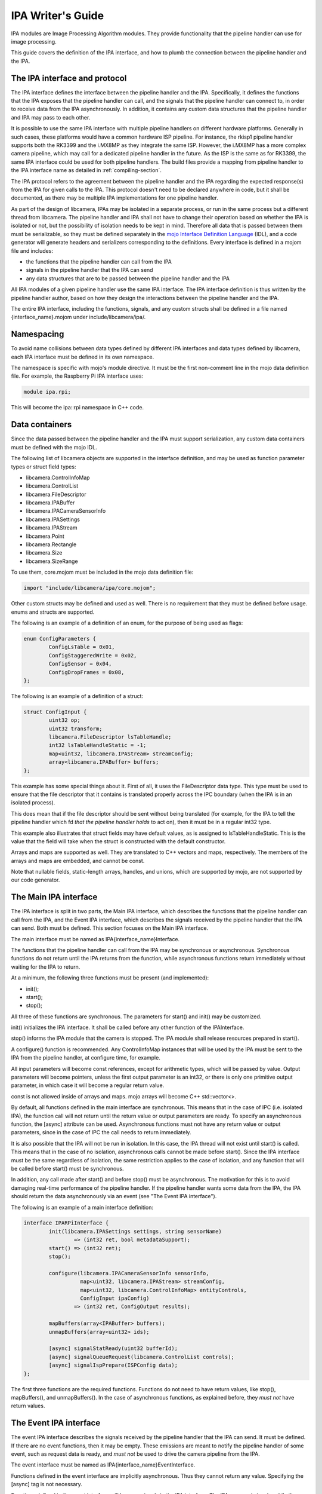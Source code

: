 .. SPDX-License-Identifier: CC-BY-SA-4.0

IPA Writer's Guide
==================

IPA modules are Image Processing Algorithm modules. They provide functionality
that the pipeline handler can use for image processing.

This guide covers the definition of the IPA interface, and how to plumb the
connection between the pipeline handler and the IPA.

The IPA interface and protocol
------------------------------

The IPA interface defines the interface between the pipeline handler and the
IPA. Specifically, it defines the functions that the IPA exposes that the
pipeline handler can call, and the signals that the pipeline handler can
connect to, in order to receive data from the IPA asynchronously. In addition,
it contains any custom data structures that the pipeline handler and IPA may
pass to each other.

It is possible to use the same IPA interface with multiple pipeline handlers
on different hardware platforms. Generally in such cases, these platforms would
have a common hardware ISP pipeline. For instance, the rkisp1 pipeline handler
supports both the RK3399 and the i.MX8MP as they integrate the same ISP.
However, the i.MX8MP has a more complex camera pipeline, which may call for a
dedicated pipeline handler in the future. As the ISP is the same as for RK3399,
the same IPA interface could be used for both pipeline handlers. The build files
provide a mapping from pipeline handler to the IPA interface name as detailed in
:ref:`compiling-section`.

The IPA protocol refers to the agreement between the pipeline handler and the
IPA regarding the expected response(s) from the IPA for given calls to the IPA.
This protocol doesn't need to be declared anywhere in code, but it shall be
documented, as there may be multiple IPA implementations for one pipeline
handler.

As part of the design of libcamera, IPAs may be isolated in a separate process,
or run in the same process but a different thread from libcamera. The pipeline
handler and IPA shall not have to change their operation based on whether the
IPA is isolated or not, but the possibility of isolation needs to be kept in
mind. Therefore all data that is passed between them must be serializable, so
they must be defined separately in the `mojo Interface Definition Language`_
(IDL), and a code generator will generate headers and serializers corresponding
to the definitions. Every interface is defined in a mojom file and includes:

- the functions that the pipeline handler can call from the IPA
- signals in the pipeline handler that the IPA can send
- any data structures that are to be passed between the pipeline handler and the IPA

All IPA modules of a given pipeline handler use the same IPA interface. The IPA
interface definition is thus written by the pipeline handler author, based on
how they design the interactions between the pipeline handler and the IPA.

The entire IPA interface, including the functions, signals, and any custom
structs shall be defined in a file named {interface_name}.mojom under
include/libcamera/ipa/.

.. _mojo Interface Definition Language: https://chromium.googlesource.com/chromium/src.git/+/master/mojo/public/tools/bindings/README.md

Namespacing
-----------

To avoid name collisions between data types defined by different IPA interfaces
and data types defined by libcamera, each IPA interface must be defined in its
own namespace.

The namespace is specific with mojo's module directive. It must be the first
non-comment line in the mojo data definition file. For example, the Raspberry
Pi IPA interface uses:

.. code-block:: none

        module ipa.rpi;

This will become the ipa::rpi namespace in C++ code.

Data containers
---------------

Since the data passed between the pipeline handler and the IPA must support
serialization, any custom data containers must be defined with the mojo IDL.

The following list of libcamera objects are supported in the interface
definition, and may be used as function parameter types or struct field types:

- libcamera.ControlInfoMap
- libcamera.ControlList
- libcamera.FileDescriptor
- libcamera.IPABuffer
- libcamera.IPACameraSensorInfo
- libcamera.IPASettings
- libcamera.IPAStream
- libcamera.Point
- libcamera.Rectangle
- libcamera.Size
- libcamera.SizeRange

To use them, core.mojom must be included in the mojo data definition file:

.. code-block:: none

        import "include/libcamera/ipa/core.mojom";

Other custom structs may be defined and used as well. There is no requirement
that they must be defined before usage. enums and structs are supported.

The following is an example of a definition of an enum, for the purpose of
being used as flags:

.. code-block:: none

        enum ConfigParameters {
                ConfigLsTable = 0x01,
                ConfigStaggeredWrite = 0x02,
                ConfigSensor = 0x04,
                ConfigDropFrames = 0x08,
        };

The following is an example of a definition of a struct:

.. code-block:: none

        struct ConfigInput {
                uint32 op;
                uint32 transform;
                libcamera.FileDescriptor lsTableHandle;
                int32 lsTableHandleStatic = -1;
                map<uint32, libcamera.IPAStream> streamConfig;
                array<libcamera.IPABuffer> buffers;
        };

This example has some special things about it. First of all, it uses the
FileDescriptor data type. This type must be used to ensure that the file
descriptor that it contains is translated properly across the IPC boundary
(when the IPA is in an isolated process).

This does mean that if the file descriptor should be sent without being
translated (for example, for the IPA to tell the pipeline handler which
fd *that the pipeline handler holds* to act on), then it must be in a
regular int32 type.

This example also illustrates that struct fields may have default values, as
is assigned to lsTableHandleStatic. This is the value that the field will
take when the struct is constructed with the default constructor.

Arrays and maps are supported as well. They are translated to C++ vectors and
maps, respectively. The members of the arrays and maps are embedded, and cannot
be const.

Note that nullable fields, static-length arrays, handles, and unions, which
are supported by mojo, are not supported by our code generator.

The Main IPA interface
----------------------

The IPA interface is split in two parts, the Main IPA interface, which
describes the functions that the pipeline handler can call from the IPA,
and the Event IPA interface, which describes the signals received by the
pipeline handler that the IPA can send. Both must be defined. This section
focuses on the Main IPA interface.

The main interface must be named as IPA{interface_name}Interface.

The functions that the pipeline handler can call from the IPA may be
synchronous or asynchronous. Synchronous functions do not return until the IPA
returns from the function, while asynchronous functions return immediately
without waiting for the IPA to return.

At a minimum, the following three functions must be present (and implemented):

- init();
- start();
- stop();

All three of these functions are synchronous. The parameters for start() and
init() may be customized.

init() initializes the IPA interface. It shall be called before any other
function of the IPAInterface.

stop() informs the IPA module that the camera is stopped. The IPA module shall
release resources prepared in start().

A configure() function is recommended. Any ControlInfoMap instances that will be
used by the IPA must be sent to the IPA from the pipeline handler, at configure
time, for example.

All input parameters will become const references, except for arithmetic types,
which will be passed by value. Output parameters will become pointers, unless
the first output parameter is an int32, or there is only one primitive output
parameter, in which case it will become a regular return value.

const is not allowed inside of arrays and maps. mojo arrays will become C++
std::vector<>.

By default, all functions defined in the main interface are synchronous. This
means that in the case of IPC (i.e. isolated IPA), the function call will not
return until the return value or output parameters are ready. To specify an
asynchronous function, the [async] attribute can be used. Asynchronous
functions must not have any return value or output parameters, since in the
case of IPC the call needs to return immediately.

It is also possible that the IPA will not be run in isolation. In this case,
the IPA thread will not exist until start() is called. This means that in the
case of no isolation, asynchronous calls cannot be made before start(). Since
the IPA interface must be the same regardless of isolation, the same
restriction applies to the case of isolation, and any function that will be
called before start() must be synchronous.

In addition, any call made after start() and before stop() must be
asynchronous. The motivation for this is to avoid damaging real-time
performance of the pipeline handler. If the pipeline handler wants some data
from the IPA, the IPA should return the data asynchronously via an event
(see "The Event IPA interface").

The following is an example of a main interface definition:

.. code-block:: none

        interface IPARPiInterface {
                init(libcamera.IPASettings settings, string sensorName)
                        => (int32 ret, bool metadataSupport);
                start() => (int32 ret);
                stop();

                configure(libcamera.IPACameraSensorInfo sensorInfo,
                          map<uint32, libcamera.IPAStream> streamConfig,
                          map<uint32, libcamera.ControlInfoMap> entityControls,
                          ConfigInput ipaConfig)
                        => (int32 ret, ConfigOutput results);

                mapBuffers(array<IPABuffer> buffers);
                unmapBuffers(array<uint32> ids);

                [async] signalStatReady(uint32 bufferId);
                [async] signalQueueRequest(libcamera.ControlList controls);
                [async] signalIspPrepare(ISPConfig data);
        };


The first three functions are the required functions. Functions do not need to
have return values, like stop(), mapBuffers(), and unmapBuffers(). In the case
of asynchronous functions, as explained before, they *must not* have return
values.

The Event IPA interface
-----------------------

The event IPA interface describes the signals received by the pipeline handler
that the IPA can send. It must be defined. If there are no event functions,
then it may be empty. These emissions are meant to notify the pipeline handler
of some event, such as request data is ready, and *must not* be used to drive
the camera pipeline from the IPA.

The event interface must be named as IPA{interface_name}EventInterface.

Functions defined in the event interface are implicitly asynchronous.
Thus they cannot return any value. Specifying the [async] tag is not
necessary.

Functions defined in the event interface will become signals in the IPA
interface. The IPA can send signals, while the pipeline handler can connect
recievers to them.

The following is an example of an event interface definition:

.. code-block:: none

        interface IPARPiEventInterface {
                statsMetadataComplete(uint32 bufferId,
                                      libcamera.ControlList controls);
                runIsp(uint32 bufferId);
                embeddedComplete(uint32 bufferId);
                setIsp(libcamera.ControlList controls);
                setStaggered(libcamera.ControlList controls);
        };

.. _compiling-section:

Compiling the IPA interface
---------------------------

After the IPA interface is defined in include/libcamera/ipa/{interface_name}.mojom,
an entry for it must be added in meson so that it can be compiled. The filename
must be added to the pipeline_ipa_mojom_mapping variable in
include/libcamera/ipa/meson.build. This variable maps the pipeline handler name
to its IPA interface file.

For example, adding the raspberrypi.mojom file to meson:

.. code-block:: none

        pipeline_ipa_mojom_mapping = [
            'rpi/vc4': 'raspberrypi.mojom',
        ]

This will cause the mojo data definition file to be compiled. Specifically, it
generates five files:

- a header describing the custom data structures, and the complete IPA
  interface (at {$build_dir}/include/libcamera/ipa/{interface}_ipa_interface.h)

- a serializer implementing de/serialization for the custom data structures (at
  {$build_dir}/include/libcamera/ipa/{interface}_ipa_serializer.h)

- a proxy header describing a specialized IPA proxy (at
  {$build_dir}/include/libcamera/ipa/{interface}_ipa_proxy.h)

- a proxy source implementing the IPA proxy (at
  {$build_dir}/src/libcamera/proxy/{interface}_ipa_proxy.cpp)

- a proxy worker source implementing the other end of the IPA proxy (at
  {$build_dir}/src/libcamera/proxy/worker/{interface}_ipa_proxy_worker.cpp)

The IPA proxy serves as the layer between the pipeline handler and the IPA, and
handles threading vs isolation transparently. The pipeline handler and the IPA
only require the interface header and the proxy header. The serializer is only
used internally by the proxy.

Using the custom data structures
--------------------------------

To use the custom data structures that are defined in the mojo data definition
file, the following header must be included:

.. code-block:: C++

   #include <libcamera/ipa/{interface_name}_ipa_interface.h>

The POD types of the structs simply become their C++ counterparts, eg. uint32
in mojo will become uint32_t in C++. mojo map becomes C++ std::map, and mojo
array becomes C++ std::vector. All members of maps and vectors are embedded,
and are not pointers. The members cannot be const.

The names of all the fields of structs can be used in C++ in exactly the same
way as they are defined in the data definition file. For example, the following
struct as defined in the mojo file:

.. code-block:: none

   struct SensorConfig {
        uint32 gainDelay = 1;
        uint32 exposureDelay;
        uint32 sensorMetadata;
   };

Will become this in C++:

.. code-block:: C++

   struct SensorConfig {
        uint32_t gainDelay;
        uint32_t exposureDelay;
        uint32_t sensorMetadata;
   };

The generated structs will also have two constructors, a constructor that
fills all fields with the default values, and a second constructor that takes
a value for every field. The default value constructor will fill in the fields
with the specified default value if it exists. In the above example, `gainDelay_`
will be initialized to 1. If no default value is specified, then it will be
filled in as zero (or -1 for a FileDescriptor type).

All fields and constructors/destructors in these generated structs are public.

Using the IPA interface (pipeline handler)
------------------------------------------

The following headers are necessary to use an IPA in the pipeline handler
(with raspberrypi as an example):

.. code-block:: C++

   #include <libcamera/ipa/raspberrypi_ipa_interface.h>
   #include <libcamera/ipa/raspberrypi_ipa_proxy.h>

The first header includes definitions of the custom data structures, and
the definition of the complete IPA interface (including both the Main and
the Event IPA interfaces). The name of the header file comes from the name
of the mojom file, which in this case was raspberrypi.mojom.

The second header includes the definition of the specialized IPA proxy. It
exposes the complete IPA interface. We will see how to use it in this section.

In the pipeline handler, we first need to construct a specialized IPA proxy.
From the point of view of the pipeline hander, this is the object that is the
IPA.

To do so, we invoke the IPAManager:

.. code-block:: C++

        std::unique_ptr<ipa::rpi::IPAProxyRPi> ipa_ =
                IPAManager::createIPA<ipa::rpi::IPAProxyRPi>(pipe_, 1, 1);

The ipa::rpi namespace comes from the namespace that we defined in the mojo
data definition file, in the "Namespacing" section. The name of the proxy,
IPAProxyRPi, comes from the name given to the main IPA interface,
IPARPiInterface, in the "The Main IPA interface" section.

The return value of IPAManager::createIPA shall be error-checked, to confirm
that the returned pointer is not a nullptr.

After this, before initializing the IPA, recievers should be connected to all of
the IPA's signals, as defined in the Event IPA interface:

.. code-block:: C++

	ipa_->statsMetadataComplete.connect(this, &RPiCameraData::statsMetadataComplete);
	ipa_->runIsp.connect(this, &RPiCameraData::runIsp);
	ipa_->embeddedComplete.connect(this, &RPiCameraData::embeddedComplete);
	ipa_->setIsp.connect(this, &RPiCameraData::setIsp);
	ipa_->setStaggered.connect(this, &RPiCameraData::setStaggered);

The reciever functions have a function signature based on the function definition
in the Event IPA interface. All plain old data (POD) types are as-is (with
their C++ versions, eg. uint32 -> uint32_t), and all structs are const references.

For example, for the following entry in the Event IPA interface:

.. code-block:: none

   statsMetadataComplete(uint32 bufferId, ControlList controls);

A function with the following function signature shall be connected to the
signal:

.. code-block:: C++

   void statsMetadataComplete(uint32_t bufferId, const ControlList &controls);

After connecting the recievers to the signals, the IPA should be initialized
(using the main interface definition example from earlier):

.. code-block:: C++

   IPASettings settings{};
   bool metadataSupport;
   int ret = ipa_->init(settings, "sensor name", &metadataSupport);

At this point, any IPA functions that were defined in the Main IPA interface
can be called as if they were regular member functions, for example (based on
the main interface definition example from earlier):

.. code-block:: C++

   ipa_->start();
   int ret = ipa_->configure(sensorInfo_, streamConfig, entityControls, ipaConfig, &result);
   ipa_->signalStatReady(RPi::BufferMask::STATS | static_cast<unsigned int>(index));

Remember that any functions designated as asynchronous *must not* be called
before start().

Notice that for both init() and configure(), the first output parameter is a
direct return, since it is an int32, while the other output parameter is a
pointer-based output parameter.

Using the IPA interface (IPA Module)
------------------------------------

The following header is necessary to implement an IPA Module (with raspberrypi
as an example):

.. code-block:: C++

   #include <libcamera/ipa/raspberrypi_ipa_interface.h>

This header includes definitions of the custom data structures, and
the definition of the complete IPA interface (including both the Main and
the Event IPA interfaces). The name of the header file comes from the name
of the mojom file, which in this case was raspberrypi.mojom.

The IPA module must implement the IPA interface class that is defined in the
header. In the case of our example, that is ipa::rpi::IPARPiInterface. The
ipa::rpi namespace comes from the namespace that we defined in the mojo data
definition file, in the "Namespacing" section. The name of the interface is the
same as the name given to the Main IPA interface.

The function signature rules are the same as for the recievers in the pipeline
handler side; PODs are passed by value, and structs are passed by const
reference. For the Main IPA interface, output values are also allowed (only
for synchronous calls), so there may be output parameters as well. If the
first output parameter is a POD it will be returned by value, otherwise
it will be returned by an output parameter pointer. The second and any other
output parameters will also be returned by output parameter pointers.

For example, for the following function specification in the Main IPA interface
definition:

.. code-block:: none

   configure(libcamera.IPACameraSensorInfo sensorInfo,
             uint32 exampleNumber,
             map<uint32, libcamera.IPAStream> streamConfig,
             map<uint32, libcamera.ControlInfoMap> entityControls,
             ConfigInput ipaConfig)
   => (int32 ret, ConfigOutput results);

We will need to implement a function with the following function signature:

.. code-block:: C++

        int configure(const IPACameraSensorInfo &sensorInfo,
                      uint32_t exampleNumber,
                      const std::map<unsigned int, IPAStream> &streamConfig,
                      const std::map<unsigned int, ControlInfoMap> &entityControls,
                      const ipa::rpi::ConfigInput &data,
                      ipa::rpi::ConfigOutput *response);

The return value is int, because the first output parameter is int32.  The rest
of the output parameters (in this case, only response) become output parameter
pointers. The non-POD input parameters become const references, and the POD
input parameter is passed by value.

At any time after start() and before stop() (though usually only in response to
an IPA call), the IPA may send data to the pipeline handler by sending
signals. These signals are defined in the C++ IPA interface class (which is in
the generated and included header).

For example, for the following function defined in the Event IPA interface:

.. code-block:: none

   statsMetadataComplete(uint32 bufferId, libcamera.ControlList controls);

We can send a signal like so:

.. code-block:: C++

   statsMetadataComplete.send(bufferId & RPi::BufferMask::ID, libcameraMetadata_);
